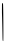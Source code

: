 SplineFontDB: 3.2
FontName: Untitled4
FullName: Untitled4
FamilyName: Untitled4
Weight: Regular
Copyright: Copyright (c) 2020, Krister Olsson
UComments: "2020-3-14: Created with FontForge (http://fontforge.org)"
Version: 001.000
ItalicAngle: 0
UnderlinePosition: -100
UnderlineWidth: 50
Ascent: 800
Descent: 200
InvalidEm: 0
LayerCount: 2
Layer: 0 0 "Back" 1
Layer: 1 0 "Fore" 0
XUID: [1021 322 2031445249 13922179]
OS2Version: 0
OS2_WeightWidthSlopeOnly: 0
OS2_UseTypoMetrics: 1
CreationTime: 1584238129
ModificationTime: 1584238129
OS2TypoAscent: 0
OS2TypoAOffset: 1
OS2TypoDescent: 0
OS2TypoDOffset: 1
OS2TypoLinegap: 0
OS2WinAscent: 0
OS2WinAOffset: 1
OS2WinDescent: 0
OS2WinDOffset: 1
HheadAscent: 0
HheadAOffset: 1
HheadDescent: 0
HheadDOffset: 1
OS2Vendor: 'PfEd'
DEI: 91125
Encoding: ISO8859-1
UnicodeInterp: none
NameList: AGL For New Fonts
DisplaySize: -48
AntiAlias: 1
FitToEm: 0
BeginChars: 256 1

StartChar: I
Encoding: 73 73 0
Width: 139
Flags: W
VStem: 49.2988 25.8154<537.562 747.965>
LayerCount: 2
Fore
SplineSet
49.298828125 638.083984375 m 0
 49.5693359375 739.879882812 50.5732421875 750.486328125 59.7783203125 748.862304688 c 0
 65.546875 747.844726562 72.1923828125 739.28125 75.1142578125 729.1015625 c 0
 83.021484375 701.556640625 88.4765625 -202.036132812 80.736328125 -202.036132812 c 0
 68.166015625 -202.036132812 64.908203125 -186.466796875 63.8232421875 -121.197265625 c 0
 60.8271484375 59.0419921875 54.439453125 348.845703125 51.87890625 420.71875 c 0
 50.30078125 465.030273438 49 506.96875 49 513.533203125 c 0
 49 520.094726562 49.134765625 576.407226562 49.298828125 638.083984375 c 0
EndSplineSet
EndChar
EndChars
EndSplineFont
